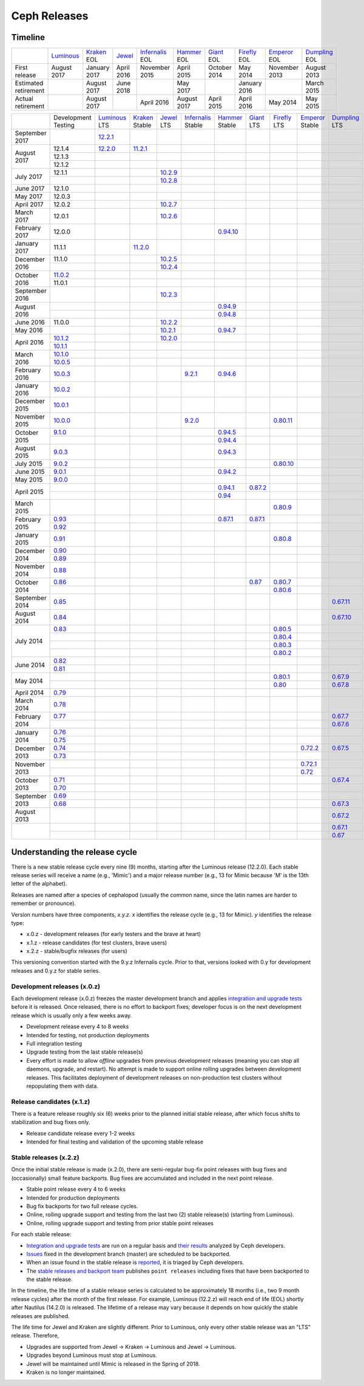 =============
Ceph Releases
=============

Timeline
--------

+----------------------+-------------+-----------+----------+---------------+-----------+----------+------------+------------+-------------+
|                      | `Luminous`_ | `Kraken`_ | `Jewel`_ | `Infernalis`_ | `Hammer`_ | `Giant`_ | `Firefly`_ | `Emperor`_ | `Dumpling`_ |
|                      |             | EOL       |          | EOL           | EOL       | EOL      | EOL        | EOL        | EOL         |
+----------------------+-------------+-----------+----------+---------------+-----------+----------+------------+------------+-------------+
| First release        | August      | January   | April    | November      | April     | October  | May        | November   | August      |
|                      | 2017        | 2017      | 2016     | 2015          | 2015      | 2014     | 2014       | 2013       | 2013        |
+----------------------+-------------+-----------+----------+---------------+-----------+----------+------------+------------+-------------+
| Estimated retirement |             | August    | June     |               | May       |          | January    |            | March       |
|                      |             | 2017      | 2018     |               | 2017      |          | 2016       |            | 2015        |
+----------------------+-------------+-----------+----------+---------------+-----------+----------+------------+------------+-------------+
| Actual retirement    |             | August    |          | April 2016    | August    | April    | April      | May        | May         |
|                      |             | 2017      |          |               | 2017      | 2015     | 2016       | 2014       | 2015        |
+----------------------+-------------+-----------+----------+---------------+-----------+----------+------------+------------+-------------+

+----------------+-------------+-------------+-----------+-----------+---------------+-----------+------------+------------+------------+-------------+
|                | Development | `Luminous`_ | `Kraken`_ | `Jewel`_  | `Infernalis`_ | `Hammer`_ | `Giant`_   | `Firefly`_ | `Emperor`_ | `Dumpling`_ |
|                | Testing     | LTS         | Stable    | LTS       | Stable        | Stable    | LTS        | LTS        | Stable     | LTS         |
+----------------+-------------+-------------+-----------+-----------+---------------+-----------+------------+------------+------------+-------------+
| September 2017 |             | `12.2.1`_   |           |           |               |           |            |            |            |             |
+----------------+-------------+-------------+-----------+-----------+---------------+-----------+------------+------------+------------+-------------+
| August    2017 | 12.1.4      | `12.2.0`_   | `11.2.1`_ |           |               |           |            |            |            |             |
|                +-------------+-------------+-----------+-----------+---------------+-----------+------------+------------+------------+-------------+
|                | 12.1.3      |             |           |           |               |           |            |            |            |             |
|                +-------------+-------------+-----------+-----------+---------------+-----------+------------+------------+------------+-------------+
|                | 12.1.2      |             |           |           |               |           |            |            |            |             |
+----------------+-------------+-------------+-----------+-----------+---------------+-----------+------------+------------+------------+-------------+
| July      2017 | 12.1.1      |             |           | `10.2.9`_ |               |           |            |            |            |             |
|                +-------------+-------------+-----------+-----------+---------------+-----------+------------+------------+------------+-------------+
|                |             |             |           | `10.2.8`_ |               |           |            |            |            |             |
+----------------+-------------+-------------+-----------+-----------+---------------+-----------+------------+------------+------------+-------------+
| June      2017 | 12.1.0      |             |           |           |               |           |            |            |            |             |
+----------------+-------------+-------------+-----------+-----------+---------------+-----------+------------+------------+------------+-------------+
| May       2017 | 12.0.3      |             |           |           |               |           |            |            |            |             |
+----------------+-------------+-------------+-----------+-----------+---------------+-----------+------------+------------+------------+-------------+
| April     2017 | 12.0.2      |             |           | `10.2.7`_ |               |           |            |            |            |             |
+----------------+-------------+-------------+-----------+-----------+---------------+-----------+------------+------------+------------+-------------+
| March     2017 | 12.0.1      |             |           | `10.2.6`_ |               |           |            |            |            |             |
+----------------+-------------+-------------+-----------+-----------+---------------+-----------+------------+------------+------------+-------------+
| February  2017 | 12.0.0      |             |           |           |               |`0.94.10`_ |            |            |            |             |
+----------------+-------------+-------------+-----------+-----------+---------------+-----------+------------+------------+------------+-------------+
| January   2017 | 11.1.1      |             | `11.2.0`_ |           |               |           |            |            |            |             |
+----------------+-------------+-------------+-----------+-----------+---------------+-----------+------------+------------+------------+-------------+
| December  2016 | 11.1.0      |             |           | `10.2.5`_ |               |           |            |            |            |             |
|                +-------------+-------------+-----------+-----------+---------------+-----------+------------+------------+------------+-------------+
|                |             |             |           | `10.2.4`_ |               |           |            |            |            |             |
+----------------+-------------+-------------+-----------+-----------+---------------+-----------+------------+------------+------------+-------------+
| October   2016 | `11.0.2`_   |             |           |           |               |           |            |            |            |             |
|                +-------------+-------------+-----------+-----------+---------------+-----------+------------+------------+------------+-------------+
|                | 11.0.1      |             |           |           |               |           |            |            |            |             |
+----------------+-------------+-------------+-----------+-----------+---------------+-----------+------------+------------+------------+-------------+
| September 2016 |             |             |           | `10.2.3`_ |               |           |            |            |            |             |
+----------------+-------------+-------------+-----------+-----------+---------------+-----------+------------+------------+------------+-------------+
| August    2016 |             |             |           |           |               | `0.94.9`_ |            |            |            |             |
|                +-------------+-------------+-----------+-----------+---------------+-----------+------------+------------+------------+-------------+
|                |             |             |           |           |               | `0.94.8`_ |            |            |            |             |
+----------------+-------------+-------------+-----------+-----------+---------------+-----------+------------+------------+------------+-------------+
| June      2016 | 11.0.0      |             |           | `10.2.2`_ |               |           |            |            |            |             |
+----------------+-------------+-------------+-----------+-----------+---------------+-----------+------------+------------+------------+-------------+
| May       2016 |             |             |           | `10.2.1`_ |               | `0.94.7`_ |            |            |            |             |
+----------------+-------------+-------------+-----------+-----------+---------------+-----------+------------+------------+------------+-------------+
| April     2016 | `10.1.2`_   |             |           | `10.2.0`_ |               |           |            |            |            |             |
|                +-------------+-------------+-----------+-----------+---------------+-----------+------------+------------+------------+-------------+
|                | `10.1.1`_   |             |           |           |               |           |            |            |            |             |
+----------------+-------------+-------------+-----------+-----------+---------------+-----------+------------+------------+------------+-------------+
| March     2016 | `10.1.0`_   |             |           |           |               |           |            |            |            |             |
|                +-------------+-------------+-----------+-----------+---------------+-----------+------------+------------+------------+-------------+
|                | `10.0.5`_   |             |           |           |               |           |            |            |            |             |
+----------------+-------------+-------------+-----------+-----------+---------------+-----------+------------+------------+------------+-------------+
| February  2016 | `10.0.3`_   |             |           |           | `9.2.1`_      | `0.94.6`_ |            |            |            |             |
+----------------+-------------+-------------+-----------+-----------+---------------+-----------+------------+------------+------------+-------------+
| January   2016 | `10.0.2`_   |             |           |           |               |           |            |            |            |             |
+----------------+-------------+-------------+-----------+-----------+---------------+-----------+------------+------------+------------+-------------+
| December  2015 | `10.0.1`_   |             |           |           |               |           |            |            |            |             |
+----------------+-------------+-------------+-----------+-----------+---------------+-----------+------------+------------+------------+-------------+
| November  2015 | `10.0.0`_   |             |           |           | `9.2.0`_      |           |            | `0.80.11`_ |            |             |
+----------------+-------------+-------------+-----------+-----------+---------------+-----------+------------+------------+------------+-------------+
| October   2015 | `9.1.0`_    |             |           |           |               | `0.94.5`_ |            |            |            |             |
|                +-------------+-------------+-----------+-----------+---------------+-----------+------------+------------+------------+-------------+
|                |             |             |           |           |               | `0.94.4`_ |            |            |            |             |
+----------------+-------------+-------------+-----------+-----------+---------------+-----------+------------+------------+------------+-------------+
| August    2015 | `9.0.3`_    |             |           |           |               | `0.94.3`_ |            |            |            |             |
+----------------+-------------+-------------+-----------+-----------+---------------+-----------+------------+------------+------------+-------------+
| July      2015 | `9.0.2`_    |             |           |           |               |           |            | `0.80.10`_ |            |             |
+----------------+-------------+-------------+-----------+-----------+---------------+-----------+------------+------------+------------+-------------+
| June      2015 | `9.0.1`_    |             |           |           |               | `0.94.2`_ |            |            |            |             |
+----------------+-------------+-------------+-----------+-----------+---------------+-----------+------------+------------+------------+-------------+
| May       2015 | `9.0.0`_    |             |           |           |               |           |            |            |            |             |
+----------------+-------------+-------------+-----------+-----------+---------------+-----------+------------+------------+------------+-------------+
| April     2015 |             |             |           |           |               | `0.94.1`_ | `0.87.2`_  |            |            |             |
|                +-------------+-------------+-----------+-----------+---------------+-----------+------------+------------+------------+-------------+
|                |             |             |           |           |               | `0.94`_   |            |            |            |             |
+----------------+-------------+-------------+-----------+-----------+---------------+-----------+------------+------------+------------+-------------+
| March     2015 |             |             |           |           |               |           |            | `0.80.9`_  |            |             |
+----------------+-------------+-------------+-----------+-----------+---------------+-----------+------------+------------+------------+-------------+
| February  2015 | `0.93`_     |             |           |           |               | `0.87.1`_ | `0.87.1`_  |            |            |             |
|                +-------------+-------------+-----------+-----------+---------------+-----------+------------+------------+------------+-------------+
|                | `0.92`_     |             |           |           |               |           |            |            |            |             |
+----------------+-------------+-------------+-----------+-----------+---------------+-----------+------------+------------+------------+-------------+
| January   2015 | `0.91`_     |             |           |           |               |           |            | `0.80.8`_  |            |             |
+----------------+-------------+-------------+-----------+-----------+---------------+-----------+------------+------------+------------+-------------+
| December  2014 | `0.90`_     |             |           |           |               |           |            |            |            |             |
|                +-------------+-------------+-----------+-----------+---------------+-----------+------------+------------+------------+-------------+
|                | `0.89`_     |             |           |           |               |           |            |            |            |             |
+----------------+-------------+-------------+-----------+-----------+---------------+-----------+------------+------------+------------+-------------+
| November  2014 | `0.88`_     |             |           |           |               |           |            |            |            |             |
+----------------+-------------+-------------+-----------+-----------+---------------+-----------+------------+------------+------------+-------------+
| October   2014 | `0.86`_     |             |           |           |               |           | `0.87`_    | `0.80.7`_  |            |             |
|                +-------------+-------------+-----------+-----------+---------------+-----------+------------+------------+------------+-------------+
|                |             |             |           |           |               |           |            | `0.80.6`_  |            |             |
+----------------+-------------+-------------+-----------+-----------+---------------+-----------+------------+------------+------------+-------------+
| September 2014 | `0.85`_     |             |           |           |               |           |            |            |            | `0.67.11`_  |
+----------------+-------------+-------------+-----------+-----------+---------------+-----------+------------+------------+------------+-------------+
| August    2014 | `0.84`_     |             |           |           |               |           |            |            |            | `0.67.10`_  |
+----------------+-------------+-------------+-----------+-----------+---------------+-----------+------------+------------+------------+-------------+
| July      2014 | `0.83`_     |             |           |           |               |           |            | `0.80.5`_  |            |             |
|                +-------------+-------------+-----------+-----------+---------------+-----------+------------+------------+------------+-------------+
|                |             |             |           |           |               |           |            | `0.80.4`_  |            |             |
|                +-------------+-------------+-----------+-----------+---------------+-----------+------------+------------+------------+-------------+
|                |             |             |           |           |               |           |            | `0.80.3`_  |            |             |
|                +-------------+-------------+-----------+-----------+---------------+-----------+------------+------------+------------+-------------+
|                |             |             |           |           |               |           |            | `0.80.2`_  |            |             |
+----------------+-------------+-------------+-----------+-----------+---------------+-----------+------------+------------+------------+-------------+
| June      2014 | `0.82`_     |             |           |           |               |           |            |            |            |             |
|                +-------------+-------------+-----------+-----------+---------------+-----------+------------+------------+------------+-------------+
|                | `0.81`_     |             |           |           |               |           |            |            |            |             |
+----------------+-------------+-------------+-----------+-----------+---------------+-----------+------------+------------+------------+-------------+
| May       2014 |             |             |           |           |               |           |            | `0.80.1`_  |            | `0.67.9`_   |
|                +-------------+-------------+-----------+-----------+---------------+-----------+------------+------------+------------+-------------+
|                |             |             |           |           |               |           |            | `0.80`_    |            | `0.67.8`_   |
+----------------+-------------+-------------+-----------+-----------+---------------+-----------+------------+------------+------------+-------------+
| April     2014 | `0.79`_     |             |           |           |               |           |            |            |            |             |
+----------------+-------------+-------------+-----------+-----------+---------------+-----------+------------+------------+------------+-------------+
| March     2014 | `0.78`_     |             |           |           |               |           |            |            |            |             |
+----------------+-------------+-------------+-----------+-----------+---------------+-----------+------------+------------+------------+-------------+
| February  2014 | `0.77`_     |             |           |           |               |           |            |            |            | `0.67.7`_   |
|                +-------------+-------------+-----------+-----------+---------------+-----------+------------+------------+------------+-------------+
|                |             |             |           |           |               |           |            |            |            | `0.67.6`_   |
+----------------+-------------+-------------+-----------+-----------+---------------+-----------+------------+------------+------------+-------------+
| January   2014 | `0.76`_     |             |           |           |               |           |            |            |            |             |
|                +-------------+-------------+-----------+-----------+---------------+-----------+------------+------------+------------+-------------+
|                | `0.75`_     |             |           |           |               |           |            |            |            |             |
+----------------+-------------+-------------+-----------+-----------+---------------+-----------+------------+------------+------------+-------------+
| December  2013 | `0.74`_     |             |           |           |               |           |            |            | `0.72.2`_  | `0.67.5`_   |
|                +-------------+-------------+-----------+-----------+---------------+-----------+------------+------------+------------+-------------+
|                | `0.73`_     |             |           |           |               |           |            |            |            |             |
+----------------+-------------+-------------+-----------+-----------+---------------+-----------+------------+------------+------------+-------------+
| November  2013 |             |             |           |           |               |           |            |            | `0.72.1`_  |             |
|                +-------------+-------------+-----------+-----------+---------------+-----------+------------+------------+------------+-------------+
|                |             |             |           |           |               |           |            |            | `0.72`_    |             |
+----------------+-------------+-------------+-----------+-----------+---------------+-----------+------------+------------+------------+-------------+
| October   2013 | `0.71`_     |             |           |           |               |           |            |            |            | `0.67.4`_   |
|                +-------------+-------------+-----------+-----------+---------------+-----------+------------+------------+------------+-------------+
|                | `0.70`_     |             |           |           |               |           |            |            |            |             |
+----------------+-------------+-------------+-----------+-----------+---------------+-----------+------------+------------+------------+-------------+
| September 2013 | `0.69`_     |             |           |           |               |           |            |            |            |             |
|                +-------------+-------------+-----------+-----------+---------------+-----------+------------+------------+------------+-------------+
|                | `0.68`_     |             |           |           |               |           |            |            |            | `0.67.3`_   |
+----------------+-------------+-------------+-----------+-----------+---------------+-----------+------------+------------+------------+-------------+
| August    2013 |             |             |           |           |               |           |            |            |            | `0.67.2`_   |
+----------------+-------------+-------------+-----------+-----------+---------------+-----------+------------+------------+------------+-------------+
|                |             |             |           |           |               |           |            |            |            | `0.67.1`_   |
|                +-------------+-------------+-----------+-----------+---------------+-----------+------------+------------+------------+-------------+
|                |             |             |           |           |               |           |            |            |            | `0.67`_     |
+----------------+-------------+-------------+-----------+-----------+---------------+-----------+------------+------------+------------+-------------+



.. _Luminous: ../release-notes#v12-2-0-luminous
.. _12.2.1: ../release-notes#v12-2-1-luminous
.. _12.2.0: ../release-notes#v12-2-0-luminous


.. _11.2.1: ../release-notes#v11-2-1-kraken
.. _11.2.0: ../release-notes#v11-2-0-kraken
.. _Kraken: ../release-notes#v11-2-0-kraken

.. _11.0.2: ../release-notes#v11-0-2-kraken

.. _10.2.9: ../release-notes#v10-2-9-jewel
.. _10.2.8: ../release-notes#v10-2-8-jewel
.. _10.2.7: ../release-notes#v10-2-7-jewel
.. _10.2.6: ../release-notes#v10-2-6-jewel
.. _10.2.5: ../release-notes#v10-2-5-jewel
.. _10.2.4: ../release-notes#v10-2-4-jewel
.. _10.2.3: ../release-notes#v10-2-3-jewel
.. _10.2.2: ../release-notes#v10-2-2-jewel
.. _10.2.1: ../release-notes#v10-2-1-jewel
.. _10.2.0: ../release-notes#v10-2-0-jewel
.. _Jewel: ../release-notes#v10-2-0-jewel

.. _10.1.2: ../release-notes#v10-1-2-jewel-release-candidate
.. _10.1.1: ../release-notes#v10-1-1-jewel-release-candidate
.. _10.1.0: ../release-notes#v10-1-0-jewel-release-candidate
.. _10.0.5: ../release-notes#v10-0-5
.. _10.0.3: ../release-notes#v10-0-3
.. _10.0.2: ../release-notes#v10-0-2
.. _10.0.1: ../release-notes#v10-0-1
.. _10.0.0: ../release-notes#v10-0-0

.. _9.2.1: ../release-notes#v9-2-1-infernalis
.. _9.2.0: ../release-notes#v9-2-0-infernalis
.. _Infernalis: ../release-notes#v9-2-0-infernalis

.. _9.1.0: ../release-notes#v9-1-0
.. _9.0.3: ../release-notes#v9-0-3
.. _9.0.2: ../release-notes#v9-0-2
.. _9.0.1: ../release-notes#v9-0-1
.. _9.0.0: ../release-notes#v9-0-0

.. _0.94.10: ../release-notes#v0-94-10-hammer
.. _0.94.9: ../release-notes#v0-94-9-hammer
.. _0.94.8: ../release-notes#v0-94-8-hammer
.. _0.94.7: ../release-notes#v0-94-7-hammer
.. _0.94.6: ../release-notes#v0-94-6-hammer
.. _0.94.5: ../release-notes#v0-94-5-hammer
.. _0.94.4: ../release-notes#v0-94-4-hammer
.. _0.94.3: ../release-notes#v0-94-3-hammer
.. _0.94.2: ../release-notes#v0-94-2-hammer
.. _0.94.1: ../release-notes#v0-94-1-hammer
.. _0.94: ../release-notes#v0-94-hammer
.. _Hammer: ../release-notes#v0-94-hammer

.. _0.93: ../release-notes#v0-93
.. _0.92: ../release-notes#v0-92
.. _0.91: ../release-notes#v0-91
.. _0.90: ../release-notes#v0-90
.. _0.89: ../release-notes#v0-89
.. _0.88: ../release-notes#v0-88

.. _0.87.2: ../release-notes#v0-87-2-giant
.. _0.87.1: ../release-notes#v0-87-1-giant
.. _0.87: ../release-notes#v0-87-giant
.. _Giant: ../release-notes#v0-87-giant

.. _0.86: ../release-notes#v0-86
.. _0.85: ../release-notes#v0-85
.. _0.84: ../release-notes#v0-84
.. _0.83: ../release-notes#v0-83
.. _0.82: ../release-notes#v0-82
.. _0.81: ../release-notes#v0-81

.. _0.80.11: ../release-notes#v0-80-11-firefly
.. _0.80.10: ../release-notes#v0-80-10-firefly
.. _0.80.9: ../release-notes#v0-80-9-firefly
.. _0.80.8: ../release-notes#v0-80-8-firefly
.. _0.80.7: ../release-notes#v0-80-7-firefly
.. _0.80.6: ../release-notes#v0-80-6-firefly
.. _0.80.5: ../release-notes#v0-80-5-firefly
.. _0.80.4: ../release-notes#v0-80-4-firefly
.. _0.80.3: ../release-notes#v0-80-3-firefly
.. _0.80.2: ../release-notes#v0-80-2-firefly
.. _0.80.1: ../release-notes#v0-80-1-firefly
.. _0.80: ../release-notes#v0-80-firefly
.. _Firefly: ../release-notes#v0-80-firefly

.. _0.79: ../release-notes#v0-79
.. _0.78: ../release-notes#v0-78
.. _0.77: ../release-notes#v0-77
.. _0.76: ../release-notes#v0-76
.. _0.75: ../release-notes#v0-75
.. _0.74: ../release-notes#v0-74
.. _0.73: ../release-notes#v0-73

.. _0.72.2: ../release-notes#v0-72-2-emperor
.. _0.72.1: ../release-notes#v0-72-1-emperor
.. _0.72: ../release-notes#v0-72-emperor
.. _Emperor: ../release-notes#v0-72-emperor

.. _0.71: ../release-notes#v0-71
.. _0.70: ../release-notes#v0-70
.. _0.69: ../release-notes#v0-69
.. _0.68: ../release-notes#v0-68

.. _0.67.11: ../release-notes#v0-67-11-dumpling
.. _0.67.10: ../release-notes#v0-67-10-dumpling
.. _0.67.9: ../release-notes#v0-67-9-dumpling
.. _0.67.8: ../release-notes#v0-67-8-dumpling
.. _0.67.7: ../release-notes#v0-67-7-dumpling
.. _0.67.6: ../release-notes#v0-67-6-dumpling
.. _0.67.5: ../release-notes#v0-67-5-dumpling
.. _0.67.4: ../release-notes#v0-67-4-dumpling
.. _0.67.3: ../release-notes#v0-67-3-dumpling
.. _0.67.2: ../release-notes#v0-67-2-dumpling
.. _0.67.1: ../release-notes#v0-67-1-dumpling
.. _0.67: ../release-notes#v0-67-dumpling
.. _Dumpling:  ../release-notes#v0-67-dumpling

Understanding the release cycle
-------------------------------

There is a new stable release cycle every nine (9) months, starting
after the Luminous release (12.2.0).  Each stable release series will
receive a name (e.g., 'Mimic') and a major release number (e.g., 13
for Mimic because 'M' is the 13th letter of the alphabet).

Releases are named after a species of cephalopod (usually the common
name, since the latin names are harder to remember or pronounce).

Version numbers have three components, *x.y.z*.  *x* identifies the release
cycle (e.g., 13 for Mimic).  *y* identifies the release type:

* x.0.z - development releases (for early testers and the brave at heart)
* x.1.z - release candidates (for test clusters, brave users)
* x.2.z - stable/bugfix releases (for users)

This versioning convention started with the 9.y.z Infernalis cycle.  Prior to
that, versions looked with 0.y for development releases and 0.y.z for stable
series.

Development releases (x.0.z)
^^^^^^^^^^^^^^^^^^^^^^^^^^^^

Each development release (x.0.z) freezes the master development branch
and applies `integration and upgrade tests
<https://github.com/ceph/ceph-qa-suite>`_ before it is released.  Once
released, there is no effort to backport fixes; developer focus is on
the next development release which is usually only a few weeks away.

* Development release every 4 to 8 weeks
* Intended for testing, not production deployments
* Full integration testing
* Upgrade testing from the last stable release(s)
* Every effort is made to allow *offline* upgrades from previous
  development releases (meaning you can stop all daemons, upgrade, and
  restart).  No attempt is made to support online rolling upgrades
  between development releases.  This facilitates deployment of
  development releases on non-production test clusters without
  repopulating them with data.

Release candidates (x.1.z)
^^^^^^^^^^^^^^^^^^^^^^^^^^

There is a feature release roughly six (6) weeks prior to the planned
initial stable release, after which focus shifts to stabilization and
bug fixes only.

* Release candidate release every 1-2 weeks
* Intended for final testing and validation of the upcoming stable release
  
Stable releases (x.2.z)
^^^^^^^^^^^^^^^^^^^^^^^

Once the initial stable release is made (x.2.0), there are
semi-regular bug-fix point releases with bug fixes and (occasionally)
small feature backports.  Bug fixes are accumulated and included in
the next point release.

* Stable point release every 4 to 6 weeks
* Intended for production deployments
* Bug fix backports for two full release cycles.
* Online, rolling upgrade support and testing from the last two (2)
  stable release(s) (starting from Luminous).
* Online, rolling upgrade support and testing from prior stable point
  releases

For each stable release:

* `Integration and upgrade tests
  <https://github.com/ceph/ceph-qa-suite>`_ are run on a regular basis
  and `their results <http://pulpito.ceph.com/>`_ analyzed by Ceph
  developers.
* `Issues <http://tracker.ceph.com/projects/ceph/issues?query_id=27>`_
  fixed in the development branch (master) are scheduled to be backported.
* When an issue found in the stable release is `reported
  <http://tracker.ceph.com/projects/ceph/issues/new>`_, it is
  triaged by Ceph developers.
* The `stable releases and backport team <http://tracker.ceph.com/projects/ceph-releases>`_
  publishes ``point releases`` including fixes that have been backported to the stable release.

In the timeline, the life time of a stable release series is
calculated to be approximately 18 months (i.e., two 9 month release
cycles) after the month of the first release.  For example, Luminous
(12.2.z) will reach end of life (EOL) shortly after Nautilus (14.2.0) is
released.  The lifetime of a release may vary because it depends on how
quickly the stable releases are published.

The life time for Jewel and Kraken are slightly different.  Prior to
Luminous, only every other stable release was an "LTS" release.
Therefore,

* Upgrades are supported from Jewel -> Kraken -> Luminous and Jewel -> Luminous.
* Upgrades beyond Luminous must stop at Luminous.
* Jewel will be maintained until Mimic is released in the Spring of 2018.
* Kraken is no longer maintained.
